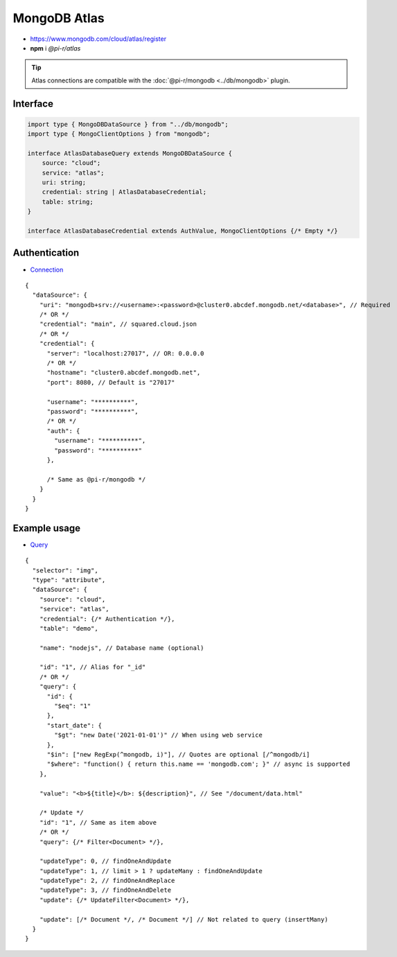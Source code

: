 =============
MongoDB Atlas
=============

- https://www.mongodb.com/cloud/atlas/register
- **npm** i *@pi-r/atlas*

.. tip:: Atlas connections are compatible with the :doc:`@pi-r/mongodb <../db/mongodb>` plugin.

Interface
=========

.. code-block:: typescript

  import type { MongoDBDataSource } from "../db/mongodb";
  import type { MongoClientOptions } from "mongodb";

  interface AtlasDatabaseQuery extends MongoDBDataSource {
      source: "cloud";
      service: "atlas";
      uri: string;
      credential: string | AtlasDatabaseCredential;
      table: string;
  }

  interface AtlasDatabaseCredential extends AuthValue, MongoClientOptions {/* Empty */}

Authentication
==============

- `Connection <https://www.mongodb.com/docs/drivers/node/current/fundamentals/authentication/mechanisms>`_

::

  {
    "dataSource": {
      "uri": "mongodb+srv://<username>:<password>@cluster0.abcdef.mongodb.net/<database>", // Required
      /* OR */
      "credential": "main", // squared.cloud.json
      /* OR */
      "credential": {
        "server": "localhost:27017", // OR: 0.0.0.0
        /* OR */
        "hostname": "cluster0.abcdef.mongodb.net",
        "port": 8080, // Default is "27017"

        "username": "**********",
        "password": "**********",
        /* OR */
        "auth": {
          "username": "**********",
          "password": "**********"
        },

        /* Same as @pi-r/mongodb */
      }
    }
  }

Example usage
=============

- `Query <https://www.mongodb.com/docs/compass/master/query/filter>`_

::

  {
    "selector": "img",
    "type": "attribute",
    "dataSource": {
      "source": "cloud",
      "service": "atlas",
      "credential": {/* Authentication */},
      "table": "demo",

      "name": "nodejs", // Database name (optional)

      "id": "1", // Alias for "_id"
      /* OR */
      "query": {
        "id": {
          "$eq": "1"
        },
        "start_date": {
          "$gt": "new Date('2021-01-01')" // When using web service
        },
        "$in": ["new RegExp(^mongodb, i)"], // Quotes are optional [/^mongodb/i]
        "$where": "function() { return this.name == 'mongodb.com'; }" // async is supported
      },

      "value": "<b>${title}</b>: ${description}", // See "/document/data.html"

      /* Update */
      "id": "1", // Same as item above
      /* OR */
      "query": {/* Filter<Document> */},

      "updateType": 0, // findOneAndUpdate
      "updateType": 1, // limit > 1 ? updateMany : findOneAndUpdate
      "updateType": 2, // findOneAndReplace
      "updateType": 3, // findOneAndDelete
      "update": {/* UpdateFilter<Document> */},

      "update": [/* Document */, /* Document */] // Not related to query (insertMany)
    }
  }